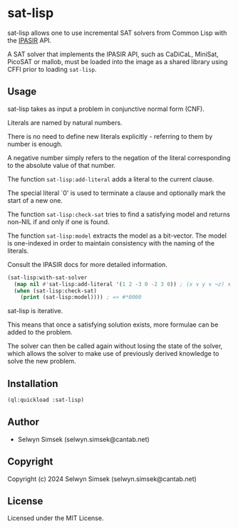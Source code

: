 * sat-lisp

sat-lisp allows one to use incremental SAT solvers from Common Lisp with the [[https://github.com/biotomas/ipasir][IPASIR]] API.

A SAT solver that implements the IPASIR API, such as CaDiCaL, MiniSat, PicoSAT or mallob, must be loaded into the image as a shared library using CFFI prior to loading ~sat-lisp~.

** Usage
sat-lisp takes as input a problem in conjunctive normal form (CNF).

Literals are named by natural numbers.

There is no need to define new literals explicitly - referring to them by number is enough.

A negative number simply refers to the negation of the literal corresponding to the absolute value of that number.

The function ~sat-lisp:add-literal~ adds a literal to the current clause.

The special literal `0' is used to terminate a clause and optionally mark the start of a new one.

The function ~sat-lisp:check-sat~ tries to find a satisfying model and returns non-NIL if and only if one is found.

The function ~sat-lisp:model~ extracts the model as a bit-vector. The model is one-indexed in order to maintain consistency with the naming of the literals.

Consult the IPASIR docs for more detailed information.

#+BEGIN_SRC lisp
  (sat-lisp:with-sat-solver
    (map nil #'sat-lisp:add-literal '(1 2 -3 0 -2 3 0)) ; (x ∨ y ∨ ¬z) ∧ (¬y ∨ z)
    (when (sat-lisp:check-sat)
      (print (sat-lisp:model)))) ; => #*0000
#+END_SRC

sat-lisp is iterative.

This means that once a satisfying solution exists, more formulae can be added to the problem.

The solver can then be called again without losing the state of the solver, which allows the solver to make use of previously derived knowledge to solve the new problem.
** Installation
#+BEGIN_SRC lisp
  (ql:quickload :sat-lisp)
#+END_SRC
** Author

+ Selwyn Simsek (selwyn.simsek@cantab.net)

** Copyright

Copyright (c) 2024 Selwyn Simsek (selwyn.simsek@cantab.net)

** License

Licensed under the MIT License.
